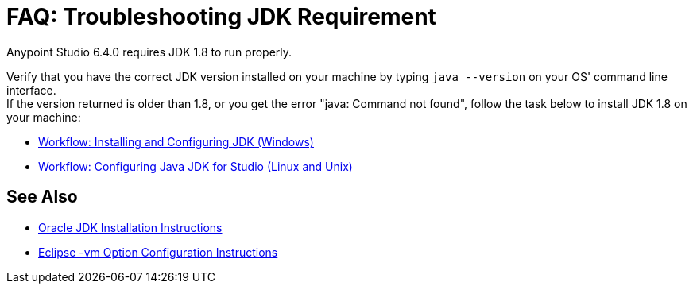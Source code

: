 = FAQ: Troubleshooting JDK Requirement

Anypoint Studio 6.4.0 requires JDK 1.8 to run properly.

Verify that you have the correct JDK version installed on your machine by typing `java --version` on your OS' command line interface. +
If the version returned is older than 1.8, or you get the error "java: Command not found", follow the task below to install JDK 1.8 on your machine:

* link:/anypoint-studio/v/6/faq-jdk-requirement-wx[Workflow: Installing and Configuring JDK (Windows)]
* link:/anypoint-studio/v/6/faq-jdk-requirement-lnx[Workflow: Configuring Java JDK for Studio (Linux and Unix)]

== See Also

* link:http://docs.oracle.com/javase/8/docs/technotes/guides/install/windows_jdk_install.html#A1097936[Oracle JDK Installation Instructions]
* link:https://wiki.eclipse.org/Eclipse.ini[Eclipse -vm Option Configuration Instructions]
